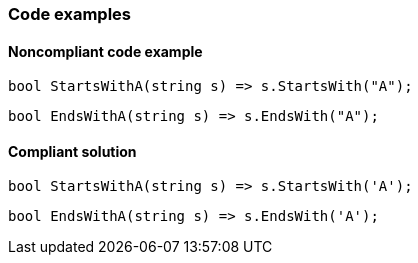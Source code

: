 === Code examples

==== Noncompliant code example

[source,csharp,diff-id=1,diff-type=noncompliant]
----
bool StartsWithA(string s) => s.StartsWith("A");
----

[source,csharp,diff-id=2,diff-type=noncompliant]
----
bool EndsWithA(string s) => s.EndsWith("A");
----

==== Compliant solution

[source,csharp,diff-id=1,diff-type=compliant]
----
bool StartsWithA(string s) => s.StartsWith('A');
----

[source,csharp,diff-id=2,diff-type=compliant]
----
bool EndsWithA(string s) => s.EndsWith('A');
----
